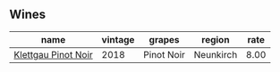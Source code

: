 :PROPERTIES:
:ID:                     88de87d3-809c-4708-85b2-6c144e710bfe
:END:

** Wines
:PROPERTIES:
:ID:                     c68c6c4b-ca89-4f1f-9d07-d33cd8640d51
:END:

#+attr_html: :class wines-table
|                                                             name | vintage |     grapes |    region | rate |
|------------------------------------------------------------------+---------+------------+-----------+------|
| [[barberry:/wines/a6049624-d554-4a4c-ab3c-eb1af3efcef0][Klettgau Pinot Noir]] |    2018 | Pinot Noir | Neunkirch | 8.00 |
